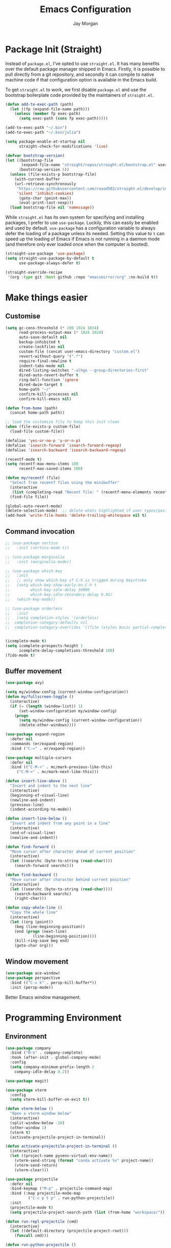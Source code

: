 #+TITLE: Emacs Configuration
#+AUTHOR: Jay Morgan
#+PROPERTY: header-args:emacs-lisp :tangle ./config.el :results none :exports none

* Package Init (Straight)

Instead of =package.el=, I've opted to use =straight.el=. It has many benefits over the
default package manager shipped in Emacs. Firstly, it is possible to pull directly
from a git repository, and secondly it can compile to native machine code if that
configuration option is available in the Emacs build.

To get =straight.el= to work, we first disable =package.el= and use the bootstrap
boilerplate code provided by the maintainers of =straight.el=.

#+begin_src emacs-lisp
(defun add-to-exec-path (path)
  (let ((fp (expand-file-name path)))
    (unless (member fp exec-path)
      (setq exec-path (cons fp exec-path)))))

(add-to-exec-path "~/.bin")
(add-to-exec-path "~/.bin/julia")

(setq package-enable-at-startup nil
      straight-check-for-modifications 'live)

(defvar bootstrap-version)
(let ((bootstrap-file
       (expand-file-name "straight/repos/straight.el/bootstrap.el" user-emacs-directory))
      (bootstrap-version 5))
  (unless (file-exists-p bootstrap-file)
    (with-current-buffer
	(url-retrieve-synchronously
	 "https://raw.githubusercontent.com/raxod502/straight.el/develop/install.el"
	 'silent 'inhibit-cookies)
      (goto-char (point-max))
      (eval-print-last-sexp)))
  (load bootstrap-file nil 'nomessage))
#+end_src

While =straight.el= has its own system for specifying and installing packages, I prefer
to use =use-package=. Luckily, this can easily be enabled and used by
default. =use-package= has a configuration variable to always defer the loading of a
package unless its needed. Setting this value to =t= can speed up the loading of Emacs
if Emacs is not running in a daemon mode (and therefore only ever loaded once when
the computer is booted).

#+begin_src emacs-lisp
(straight-use-package 'use-package)
(setq straight-use-package-by-default t
      use-package-always-defer t)

(straight-override-recipe
 '(org :type git :host github :repo "emacsmirror/org" :no-build t))
#+end_src

* Make things easier
** Customise

#+begin_src emacs-lisp
(setq gc-cons-threshold (* 100 1024 1024)
      read-process-output-max (* 1024 1024)
      auto-save-default nil
      backup-inhibited t
      create-lockfiles nil
      custom-file (concat user-emacs-directory "custom.el")
      revert-without-query '(".*")
      require-final-newline t
      indent-tabs-mode nil
      dired-listing-switches "-alhgo --group-directories-first"
      dired-auto-revert-buffer t
      ring-bell-function 'ignore
      dired-dwim-target t
      home-path "~/"
      confirm-kill-processes nil
      confirm-kill-emacs nil)

(defun from-home (path)
  (concat home-path path))

;; load the customize file to keep this init clean
(when (file-exists-p custom-file)
  (load-file custom-file))

(defalias 'yes-or-no-p 'y-or-n-p)
(defalias 'isearch-forward 'isearch-forward-regexp)
(defalias 'isearch-backward 'isearch-backward-regexp)

(recentf-mode t)
(setq recentf-max-menu-items 100
      recentf-max-saved-items 100)

(defun my/recentf (file)
  "Select from recentf files using the minibuffer"
  (interactive
   (list (completing-read "Recent file: " (recentf-menu-elements recentf-max-menu-items))))
  (find-file file))

(global-auto-revert-mode)
(delete-selection-mode)  ;; delete whats highlighted if user types/pastes something
(add-hook 'write-file-hooks 'delete-trailing-whitespace nil t)
#+end_src

** Command invocation

#+begin_src emacs-lisp
;; (use-package vertico
;;   :init (vertico-mode t))

;; (use-package marginalia
;;   :init (marginalia-mode))

;; (use-package which-key
;;   :init
;;   ;; only show which-key if C-h is trigged during keystroke
;;   (setq which-key-show-early-on-C-h t
;;         which-key-idle-delay 10000
;;         which-key-idle-secondary-delay 0.01)
;;   (which-key-mode))

;; (use-package orderless
;;   :init
;;   (setq completion-styles '(orderless)
;; 	completion-category-defaults nil
;; 	completion-category-overrides '((file (styles basic partial-completion)))))


(icomplete-mode t)
(setq icomplete-prospects-height 1
      icomplete-delay-completions-threshold 100)
(fido-mode t)
#+end_src

** Buffer movement

#+begin_src emacs-lisp
(use-package avy)

(setq my/window-config (current-window-configuration))
(defun my/fullscreen-toggle ()
  (interactive)
  (if (= (length (window-list)) 1)
      (set-window-configuration my/window-config)
    (progn
      (setq my/window-config (current-window-configuration))
      (delete-other-windows))))

(use-package expand-region
  :defer nil
  :commands (er/expand-region)
  :bind ("C-=" . er/expand-region))

(use-package multiple-cursors
  :defer nil
  :bind (("C-M-<" . mc/mark-previous-like-this)
	 ("C-M->" . mc/mark-next-like-this)))

(defun insert-line-above ()
  "Insert and indent to the next line"
  (interactive)
  (beginning-of-visual-line)
  (newline-and-indent)
  (previous-line)
  (indent-according-to-mode))

(defun insert-line-below ()
  "Insert and indent from any point in a line"
  (interactive)
  (end-of-visual-line)
  (newline-and-indent))

(defun find-forward ()
  "Move cursor after character ahead of current position"
  (interactive)
  (let ((searchc (byte-to-string (read-char))))
    (search-forward searchc)))

(defun find-backward ()
  "Move cursor after character behind current position"
  (interactive)
  (let ((searchc (byte-to-string (read-char))))
    (search-backward searchc)
    (right-char)))

(defun copy-whole-line ()
  "Copy the whole line"
  (interactive)
  (let ((org (point))
	(beg (line-beginning-position))
	(end (progn (next-line)
		    (line-beginning-position))))
    (kill-ring-save beg end)
    (goto-char org)))
#+end_src

** Window movement

#+begin_src emacs-lisp
(use-package ace-window)
(use-package perspective
  :bind (("C-x k" . persp-kill-buffer*))
  :init (persp-mode))
#+end_src

Better Emacs window management.

* Programming Environment
** Environment

#+begin_src emacs-lisp
(use-package company
  :bind ("M-n" . company-complete)
  :hook (after-init . global-company-mode)
  :config
  (setq company-minimum-prefix-length 2
	company-idle-delay 0.2))

(use-package magit)

(use-package vterm
  :config
  (setq vterm-kill-buffer-on-exit t))

(defun vterm-below ()
  "Open a vterm window below"
  (interactive)
  (split-window-below -20)
  (other-window 1)
  (vterm t)
  (activate-projectile-project-in-terminal))

(defun activate-projectile-project-in-terminal ()
  (interactive)
  (let ((project-name pyvenv-virtual-env-name))
    (vterm-send-string (format "conda activate %s" project-name))
    (vterm-send-return)
    (vterm-clear)))

(use-package projectile
  :defer nil
  :bind-keymap ("M-p" . projectile-command-map)
  :bind (:map projectile-mode-map
	      ("C-c p t p" . run-python-projectile))
  :init
  (projectile-mode t)
  (setq projectile-project-search-path (list (from-home "workspace/"))))

(defun run-repl-projectile (cmd)
  (interactive)
  (let ((default-directory (projectile-project-root)))
    (funcall cmd)))

(defun run-python-projectile ()
  (interactive)
  (run-repl-projectile #'run-python))

(use-package undo-tree
  :init
  (global-undo-tree-mode)
  :config
  (setq undo-tree-visualizer-diff t
	undo-tree-visualizer-timestamps t
	undo-tree-history-directory-alist '(("." . "~/.emacs.d/undo"))))
#+end_src

** Languages

#+begin_src emacs-lisp
;; (use-package flymake
;;   :load-path "~/.emacs.d/elpa/flymake-1.2.2")

(use-package c-mode
  :straight nil
  :hook ((c++-mode . electric-pair-mode)
	 (c-mode . electric-pair-mode))
  :init
  (setq c-default-style "linux"
	c-basic-offset 4))

(require 'flymake)

(use-package python-mode
  :bind (:map python-mode-map
	      ("C-c C-c" . python-shell-send-buffer)
	      ("C-c C-r" . python-shell-send-region))
  :init
  (setq python-indent-offset 4
	python-shell-interpreter "ipython"
	python-shell-interpreter-args "--pprint --autoindent --simple-prompt -i --matplotlib"
	py-default-interpreter "ipython"))

(use-package eglot)

(use-package pyvenv
  :defer nil
  :hook ((python-mode . pyvenv-mode)
	 (projectile-mode . pyvenv-mode))
  :init
  (setenv "WORKON_HOME" (expand-file-name "~/.bin/miniconda3/envs"))
  (pyvenv-mode))

(defun code-cells-highlight-and-send ()
  "Highlight a code send and send it via isend"
  (interactive)
  (code-cells-mark-cell)
  (isend-send))

(use-package code-cells
  :hook (python-mode . code-cells-mode-maybe)
  :bind (:map code-cells-mode
	      ("C-c <return>" . code-cells-highlight-and-send)
	      ("C-<left>" . code-cells-backward-cell)
	      ("C-<right>" . code-cells-forward-cell)))

(defun string-replace (fromstring tostring instring)
  (replace-regexp-in-string (regexp-quote fromstring) tostring instring nil 'literal))

(defun conda-activate-once (name)
  "Activate a conda environment only if it is not already set"
  (interactive)
  (unless (string= pyvenv-virtual-env-name name)
    (pyvenv-workon name)))

(use-package highlight-indent-guides
  :hook ((prog-mode . highlight-indent-guides-mode))
  :config (setq highlight-indent-guides-method 'character))

(use-package numpydoc
  :config
  (setq numpydoc-insert-parameter-types t
	numpydoc-insert-return-without-typehint t))

(use-package good-scroll
  :defer nil
  :init
  (good-scroll-mode t))

(use-package zeal-at-point)
(use-package csv-mode)
(use-package yaml-mode)
(use-package markdown-mode)

(use-package isend-mode
  :config
  (setq isend-send-region-function 'isend--ipython-cpaste))

(use-package ess
  :config
  (setq ess-indent-level 2))

(use-package paredit
  :hook ((lisp-mode . paredit-mode)
	 (emacs-lisp-mode . paredit-mode)))

;; racket
(use-package racket-mode
  :hook (racket-mode . paredit-mode)
  :init
  (use-package quack)
  (use-package geiser-racket))

(use-package lisp-mode
  :straight nil
  :hook ((lisp-mode . show-paren-mode)
	 (lisp-mode . prettify-symbols-mode)))

(use-package emacs-lisp-mode
  :straight nil
  :hook ((emacs-lisp-mode . show-paren-mode)))

(use-package slime
  :config
  (setq inferior-lisp-program "sbcl --dynamic-space-size 3000")
  (define-key slime-mode-map (kbd "<f5>") #'slime-selector))

(use-package slurp-mode
  :straight (slurp-mode :type git :host github :repo "jaypmorgan/slurp-mode")
  :init
  (setq slurp-repl-location (from-home "workspace/slurp/slurp")))

(use-package slurp-repl-mode
  :straight (slurp-repl-mode :type git :host github :repo "jaypmorgan/slurp-mode")
  :bind (:map slurp-mode-map
	      ("C-c C-c" . slurp-repl-send-line)
	      ("C-c C-z" . run-slurp-other-window)))

(use-package plantuml-mode
  :mode ("\\.plantuml\\'" . plantum-mode)
  :init
  (let ((filepath (expand-file-name "~/.bin/plantuml.jar")))
    (unless (file-exists-p filepath)
      (switch-to-buffer (make-temp-name "plantuml"))
      (ignore-errors (plantuml-mode))
      (plantuml-download-jar))
    (setq plantuml-jar-path filepath
          plantuml-default-exec-mode 'jar
          org-plantuml-jar-path plantuml-jar-path)))
#+end_src

** Cohesive Programming System :noexport:

As I am not currently using =lsp-mode=, but instead using focused packages, the
keybindings between these packages differ. To make it easier to remember the
keybindings, I am creating a system that collects the code actions that then can be
mapped to a keybinding later on. This means that no matter the programming language
(and thus the different package) the keybindings should be consistent (as long as
I've added them to this system of course!).

The first step is to define the mapping for each of the different languages to the
code actions and functions that perform said code action. To do this I am creating an
alist:

#+begin_src emacs-lisp
(setq language-mode->functions
      '((python-mode . ((:format . lsp-format-buffer)
			(:refacor . lsp-rename)
			(:goto-definition . xref-find-definitions)))
	(emacs-lisp-mode . ((:goto-definition . xref-find-definitions)))))

(defun get-language-function (language fun-type)
  "Get a function associated with language"
  (cdr (assoc fun-type (assoc language language-mode->functions))))

(defun get-registered-languages ()
  "Get a list of languages defined in programming system"
  (mapcar 'car language-mode->functions))
#+end_src

Next, I define a macro that builds a function definition. This function is the entry
point for a keybinding. For example, this function can create a formatting function
that can be bound to say =SPC c f= if you're using =evil-mode=. When this generated
function is called, it will detect the current major-mode and call the format
function specified in =language-mode->function=.

#+begin_src emacs-lisp
(defmacro register-source-code-fun (fun-name fun-type)
  `(defun ,fun-name ()
     (interactive)
     (cond
      ,@(append (cl-loop for lang in (get-registered-languages) collect
			 `((eq major-mode ',lang)
			   (get-language-function ',lang ,fun-type)))
		'((t (message "Unknown instructions for %s" major-mode)))))))

;; Generate some functions
(register-source-code-fun source-code-format :format)
(register-source-code-fun source-code-refactor :refactor)
(register-source-code-fun source-code-goto-definition :goto-definition)
#+end_src

** Project management

I code locally, and push changes to a remote server for computation. Instead of using
tramp, which at times, can be quite slow (especially with magit), I've written some
functions to interact and upload the files with =rsync=.

In each =projectile= project, I define the =rsync-source= (i.e. the projectile root), and
the =rsync-destination= (where the host and directory the files should be uploaded
to).

Two other variables control what and how the files are uploaded. =rsync-base-cmd= is
the command and flags to execute, while the =rsync-exclude-list= is a list of paths to
exclude from uploading.

#+begin_src emacs-lisp
;; Projectile level syncing between local and remote hosts
;; set the initial variables to nil
;; .dir-local.el should set these at a project level
(setq rsync-source nil
      rsync-destination nil
      rsync-base-cmd "rsync -am"
      rsync-exclude-list '("data" ".git" "container-dev" "container"
			   "__pycache__" "*.pyc" "renv/library" "renv/local"
			   "renv/python" "renv/staging" "build" "dist"))
#+end_src

Next, I create the functions. For every element in =rsync-exclude-list= we need to add
a =--exclude= flag for rsync. Maybe these could be combined, but this seems to work fine.

#+begin_src emacs-lisp
(defun rsync--build-exclude-list (exclude-list)
  (mapconcat
   (lambda (s) (concat " --exclude=" s " "))
   exclude-list " "))
#+end_src

The rsync command builds the find command, and adds the =--progress= flag if a
verbose/display mode is set.

#+begin_src emacs-lisp
(defun rsync--cmd (&optional display)
  (let ((exclude-list (rsync--build-exclude-list rsync-exclude-list)))
    (if display
	(concat rsync-base-cmd " --progress " exclude-list)
      (concat rsync-base-cmd exclude-list))))
#+end_src

Finally, we have the callable =dorsync= command that takes the source destination and
verbose Boolean as arguments.

Later in this configuration file, I bind this command (both verbose and non-verbose
version) to some keybindings.

#+begin_src emacs-lisp
(defun dorsync (src dest is_hidden)
  "Launch an asynchronuous rsync command"
  (interactive)
  (let ((async-value async-shell-command-display-buffer))
    (if is_hidden
        (progn
            (setq async-shell-command-display-buffer nil)
            (setq rsync-cmd (rsync--cmd)))
      (setq rsync-cmd (rsync--cmd t)))
    (async-shell-command (concat rsync-cmd " " src " " dest))
    (setq async-shell-command-display-buffer async-value)))
#+end_src

* Org-mode

#+begin_src emacs-lisp
(use-package org
  :straight (:type built-in)
  ;;:ensure org-plus-contrib
  :config
  (require 'org-ref)
  ;;(require 'citar)
  (require 'pdf-view)
  (require 'ox-latex)
  (use-package gnuplot)
  (use-package ox-rst)
  (use-package ob-async)
  (pdf-loader-install)
  (require 'ox-rst)

  ;; Slide show setup. First we use org-tree slide to provide the
  ;; basic and critical functionality of the slide show and only show
  ;; one heading at one time.
  (use-package org-tree-slide
    :bind (:map org-mode-map ("<f8>" . org-tree-slide-mode)))

  ;; It's nice to have a mixed pitch (variable-pitch for body text,
  ;; and fixed-pitch for source code) when viewing the slide shows.
  (use-package mixed-pitch
    :hook ((org-tree-slide-mode . mixed-pitch-mode)
	   ;(org-mode . mixed-pitch-mode)
	   ))

  (setq	org-hide-emphasis-markers t
	org-edit-src-content-indentation 0
	org-footnote-auto-adjust t
	org-confirm-babel-evaluate nil
	org-latex-prefer-user-labels t
	org-src-window-setup 'current-window
	org-latex-listings 'minted
	org-latex-packages-alist '(("" "minted"))
	org-latex-pdf-process '("latexmk -shell-escape -bibtex -f -pdf %f")
	org-highlight-latex-and-related '(latex script entities)
	org-src-fontify-natively t)

  (add-hook 'org-mode-hook #'(lambda ()
			       (set-fill-column 85)
			       (visual-line-mode 1)
			       (auto-fill-mode 1)))

  ;; re-display any inline images after a source code block is executed.
  (define-key org-mode-map (kbd "C-c C-c")
    (lambda ()
      (interactive)
      (org-ctrl-c-ctrl-c)
      (org-display-inline-images)))

  (add-to-list 'org-latex-classes
	       '("book-no-parts"
		 "\\documentclass{book}"
		 ("\\chapter{%s}" . "\\chapter*{%s}")
		 ("\\section{%s}" . "\\section*{%s}")
		 ("\\subsection{%s}" . "\\subsection*{%s}")
		 ("\\subsubsection{%s}" . "\\subsubsection*{%s}")
		 ("\\paragraph{%s}" . "\\paragraph*{%s}")))

  (org-babel-do-load-languages 'org-babel-load-languages '((lisp . t)
							   (shell . t)
							   (python . t)
							   (R . t)
							   (gnuplot . t)
							   (plantuml . t)
							   (C . t)))

  ;; swap between exported PDF and Org document by pressing F4
  (defun my/toggle-pdf (extension)
    (interactive)
    (let ((filename (file-name-base (buffer-file-name (window-buffer (minibuffer-selected-window))))))
      (find-file (concat filename extension))))

  (defun my/open-to-odf-other-window ()
    (interactive)
    (split-window-right)
    (other-window 1)
    (my/toggle-pdf ".pdf"))

  (defun my/swap-to-pdf () (interactive) (my/toggle-pdf ".pdf"))
  (defun my/swap-to-org () (interactive) (my/toggle-pdf ".org"))

  (define-key pdf-view-mode-map (kbd "<f4>") #'my/swap-to-org)
  (define-key org-mode-map (kbd "<f4>") #'my/swap-to-pdf)
  (define-key org-mode-map (kbd "<f5>") #'org-latex-export-to-pdf)
  (define-key org-mode-map (kbd "<f3>") #'my/open-to-odf-other-window)
  (define-key org-mode-map (kbd "C-<right>") #'org-babel-next-src-block)
  (define-key org-mode-map (kbd "C-<left>") #'org-babel-previous-src-block)

  (require 'color)
  (set-face-attribute 'org-block nil :background (color-darken-name (face-attribute 'default :background) 2))
  (set-face-attribute 'org-block-begin-line nil :background (color-darken-name (face-attribute 'default :background) 4))
  (set-face-attribute 'org-block-end-line nil :background (color-darken-name (face-attribute 'default :background) 4)))

(use-package flyspell
  :hook ((prog-mode . flyspell-prog-mode)
	 (text-mode . flyspell-mode))
  :init
  (setq flyspell-default-dictionary "british"))
#+end_src

Note taking

#+begin_src emacs-lisp
(use-package org-roam
  :bind (("C-c n l" . org-roam-buffer-toggle)
	 ("C-c n f" . org-roam-node-find)
	 ("C-c n i" . org-roam-node-insert))
  :custom
  (org-roam-directory (from-home "Nextcloud/Notes/BIOSOFT"))
  (org-roam-capture-templates
   `(("d" "default" plain
      "%?"
      :if-new (file+head "%<%Y%m%d%H%M%S>-${slug}.org" "#+title: ${title}\n")
      :unnarrowed t)
     ("m" "meeting" plain
      (file ,(from-home "Nextcloud/Notes/BIOSOFT/Templates/meeting-template.org"))
      :if-new (file+head "%<%Y%m%d%H%M%S>-${slug}.org" "#+title: ${title}\n#+date: %U\n")
      :unnarrowed t)
     ("p" "paper" plain
      "%?"
      :if-new (file+head "%<%Y%m%d%H%M%S>-${slug}.org" "#+title: ${title}\n#+FILETAGS: bibliography\n")
      :unnarrowed t)))
  :init (setq org-roam-v2-ack t)
  :config (org-roam-setup))

(use-package deft
  :bind ("C-c n d" . deft)
  :config
  (setq deft-directory (from-home "Nextcloud/Notes")
	deft-recursive t
	deft-strip-summary-regexp ":PROPERTIES:\n\\(.+\n\\)+:END:\n"
	deft-use-filename-as-title t))

;; (use-package helm)
;; (use-package helm-bibtex
;;   :config
;;   (setq helm-bibtex-bibliography (from-home "Nextcloud/Notes/references.bib")))

(setq org-capture-templates
      `(("f" "Fleeting Note" entry (file ,(from-home "Nextcloud/Notes/fleeting.org"))
	 "* %U\n\n%?" :unnarrowed nil)
	("t" "Todo Entry" entry (file ,(from-home "Nextcloud/Notes/tasks.org"))
	 "* TODO %?\n:PROPERTIES:\n:CREATED: %T\n:END:" :unnarrowed nil)
	("b" "Bug Log" entry (file ,(from-home "Nextcloud/Notes/bugs.org"))
	 "* %T\n\n- Type: %?\n- Severity:\n- What happened:\n" :unnarrowed nil)))
(global-set-key (kbd "C-c C-/") 'org-capture)

(use-package org-roam-ui
  :straight (:host github :repo "org-roam/org-roam-ui" :branch "main" :files ("*.el" "out"))
  :after org-roam
  :config
  (setq org-roam-ui-sync-theme t
	org-roam-ui-follow t
	org-roam-ui-update-on-save t
	org-roam-open-on-start t))
#+end_src

#+begin_src emacs-lisp
(setq global-bib-file (from-home "Nextcloud/Notes/references.bib")
      global-bib-pdf (from-home "Nextcloud/Notes/PDFs"))

;; Centre the screen when entering the slide show, and put a fancy
;; border around it!
(use-package olivetti
  :hook (org-tree-slide-mode . olivetti-mode)
  :init
  (setq olivetti-body-width 130
	olivetti-style 'fancy))

(use-package pdf-tools
  :config
  (pdf-loader-install)
  (setq auto-revert-interval 0.5
	pdf-annot-activate-created-annotations t
	pdf-view-display-size 'fit-page))

(use-package org-ref
  :commands (org-ref)
  :config
  (setq reftex-default-bibliography global-bib-file
	bibtex-completion-bibliography (list global-bib-file (from-home "Nextcloud/Notes/zotero.bib"))
	org-ref-default-bibliography (list global-bib-file (from-home "Nextcloud/Notes/zotero.bib"))))
#+end_src

Bibliography management:

#+begin_src emacs-lisp
(use-package org-roam-bibtex
  :init
  (org-roam-bibtex-mode t)
  :config
  (require 'org-ref))

(use-package citar
  :bind (("C-c o b f" . citar-open-library-files)
	 ("C-c o b i" . citar-insert-citation)
	 ("C-c o b a" . citar-add-citation)
	 ("C-c o b n" . citar-open-notes))
  :custom
  (citar-bibliography (list
		       (from-home "Nextcloud/Notes/zotero.bib")
		       (from-home "Nextcloud/Notes/references.bib")))
  (citar-library-paths (list (from-home "Nextcloud/Notes/PDFs")))
  :config
  (use-package all-the-icons)

  (defun citar-add-citation (citation)
    "Add a new key to the bibliography file"
    (interactive (list (read-from-minibuffer "Bibtex citation: ")))
    (write-region (concat "\n" citation "\n") nil citar-bibliography 'append)
    (citar-refresh))

  (defun citar-add-and-insert-citation (citation)
    "Add a new key to the bibliography and insert citation into buffer"
    (interactive (list (read-from-minibuffer "Bibtex citation: ")))
    (citar-add-citation citation)
    (and (string-match "@.*?{\\(.*\\)?," citation)
	 (citar-insert-citation (list (match-string 1 citation)))))

  (defun citar-add-pdf-for-citation (citation)
    (interactive (list (completing-read "Citation key: " (citar--extract-keys (citar--get-candidates)))))
    (let* ((citation (car (last (split-string citation " "))))
	   (pdf-link-loc (read-from-minibuffer "PDF location: " ))
	   (new-loc (concat (car citar-library-paths) "/" citation ".pdf")))
      (url-copy-file pdf-link-loc new-loc)
      (citar-refresh)
      new-loc))

  (defun citar-add-pdf-for-citation-and-open (citation)
    (interactive (list (completing-read "Citation key: " (citar--extract-keys (citar--get-candidates)))))
    (let ((loc (citar-add-pdf-for-citation citation)))
      (find-file loc)))

  (setq citar-open-note-function 'orb-citar-edit-note))
#+end_src

* Do everything in Emacs

** Email

#+begin_src emacs-lisp
;; (use-package mu4e
;;   :ensure nil
;;   :hook (mu4e-view-mode . mixed-pitch-mode)
;;   :load-path "/usr/local/share/emacs/site-lisp/mu4e/"
;;   :commands (mu4e)
;;   :bind (:map mu4e-compose-mode-map ("C-c C-a" . mail-add-attachment)
;; 	 :map mu4e-view-mode-map ("C-c C-s" . org-store-link))
;;   :config
;;   (require 'org-mu4e)
;;   (setq mail-user-agent 'mu4e-user-agent)
;;   (setq org-mu4e-convert-to-html t)
;;   (let ((mu4e-config (concat user-emacs-directory "mu4e-init.el")))
;;     (when (file-exists-p mu4e-config)
;;       (load mu4e-config))))

;; (use-package org-msg :after mu4e)
#+end_src

** Calendar

#+begin_src emacs-lisp
(use-package calendar
  :hook (diary-list-entries . diary-sort-entries)
  :bind (:map calendar-mode-map ("C-x i" . diary-insert-entry))
  :config
  (setq diary-file (from-home "Nextcloud/Notes/diary")
	calendar-date-style "iso"
	appt-display-mode-line t
	org-agenda-diary-file (from-home "Nextcloud/Notes/diary")
	org-agenda-include-diary t))

(use-package org-gcal
  :config
  (setq org-agenda-include-diary t)
  (let ((gcal-config (concat user-emacs-directory "gcal.el")))
    (when (file-exists-p gcal-config)
      (load gcal-config))))
#+end_src

** RSS Feed & Podcasts

#+begin_src emacs-lisp
(use-package elfeed
  :init
  ;; https://www.theinsaneapp.com/2021/04/top-machine-learning-blogs-to-follow-in-2021.html
  (setq elfeed-db-directory "~/.cache/elfeed/"  ;; keep the home directory clean
	elfeed-feeds
        '(("https://ruder.io/rss/index.rss" machine-learning)
          ("https://karpathy.github.io/feed.xml" machine-learning)
          ("https://lilianweng.github.io/lil-log/feed.xml" machine-learning)
          ("https://machinelearningmastery.com/feed/" machine-learning)
          ("http://blog.shakirm.com/feed/" machine-learning)
	  ("http://planet.lisp.org/rss20.xml" lisp programming)
	  ("https://protesilaos.com/books.xml" misc))))
#+end_src

* Keybindings

#+begin_src emacs-lisp
(global-set-key (kbd "C-]") #'join-line)
(global-set-key (kbd "C-x x g") #'revert-buffer)
(global-set-key (kbd "C-;") #'comment-line)
(global-set-key (kbd "C-<tab>") #'expand-abbrev)
(global-set-key (kbd "M-n") #'avy-goto-char-2)
(global-set-key (kbd "M-j") #'avy-goto-line)
(global-set-key (kbd "M-k") 'avy-move-line)
(global-set-key (kbd "s-f") #'forward-sexp)
(global-set-key (kbd "s-b") #'backward-sexp)
(global-set-key (kbd "C-o") #'insert-line-below)
(global-set-key (kbd "C-S-o") #'insert-line-above)
(global-set-key (kbd "C-c y") #'copy-whole-line)
(global-set-key (kbd "C-z") #'repeat)
(global-set-key (kbd "C-f") #'find-forward)
(global-set-key (kbd "C-b") #'find-backward)
(global-set-key (kbd "C-c C-j") #'imenu)
(global-set-key (kbd "M-o") 'other-window)
(global-set-key (kbd "M-'") 'my/fullscreen-toggle)

(use-package general)
(general-define-key
 :prefix "C-c"
 ;; buffer/window management
 "a" #'org-agenda
 "q" #'avy-goto-char-timer
 "p" #'projectile-command-map
 "w" #'ace-window
 "e" #'eww
 ;; code actions
 "c f" #'source-code-format
 "c r" #'source-code-refactor
 "c g d" #'source-code-goto-definition
 ;; remote hosts
 "r l" #'(lambda () (interactive) (find-file "/ssh:lis.me:"))
 "l ;" #'(lambda () (interactive) (dorsync rsync-source rsync-destination t))
 "l ," #'(lambda () (interactive) (dorsync rsync-source rsync-destination nil))
 ;; open maps
 "o t" #'(lambda () (interactive) (find-file (from-home "Nextcloud/Notes/tasks.org")))
 "o f" #'(lambda () (interactive) (find-file (from-home "Nextcloud/Notes/fleeting.org")))
 "o s" #'vterm-below
 "o S" #'(lambda () (interactive) (vterm t))
 "o c" #'(lambda () (interactive) (find-file (concat user-emacs-directory "config.org")))
 "o r" 'my/recentf
 ;; modify buffer
 "m o" #'olivetti-mode
 "m b" #'ibuffer
 ;; EMMS
 "v v" #'emms
 "v p" #'emms-pause
 "v >" #'emms-seek-forward
 "v <" #'emms-seek-backward
 "v ," #'emms-previous
 "v ." #'emms-next
 ;; organisation
 "o C" #'calendar
 "o m s" #'slack-im-select
 "o m m" #'mu4e
 "o e" #'elfeed
 "o u" #'undo-tree-visualize)
#+end_src

* Look and feel

Enable highlight line mode in =dired= to help the visual feed back when selecting files
and directories.

#+begin_src emacs-lisp
(add-hook 'dired-mode-hook 'hl-line-mode)
#+end_src

#+begin_src emacs-lisp
(add-to-list 'default-frame-alist '(font . "IBM Plex Mono Text-10"))
#+end_src

Finally, let's remove the GUI toolkit elements. These include the scroll bars, the
tool-bar icons and the text menus.

#+begin_src emacs-lisp
(scroll-bar-mode -1)
(menu-bar-mode -1)
(tool-bar-mode -1)
#+end_src

#+begin_src emacs-lisp
(use-package root-mode
  :load-path "~/workspace/root-mode"
  :bind (:map c++-mode-map
	      (("C-c C-c" . root-eval-defun-maybe)
	       ("C-c C-b" . root-eval-buffer)
	       ("C-c C-l" . root-eval-file)
	       ("C-c C-r" . root-eval-region)
	       ("C-c C-z" . run-root-other-window)))
  :straight (root-mode :type git :host github :repo "jaypmorgan/root-mode")
  :config
  (setq root-filepath "~/Téléchargements/root-6.26.00/root_install/bin/root"
	root-terminal-backend 'vterm))
#+end_src
